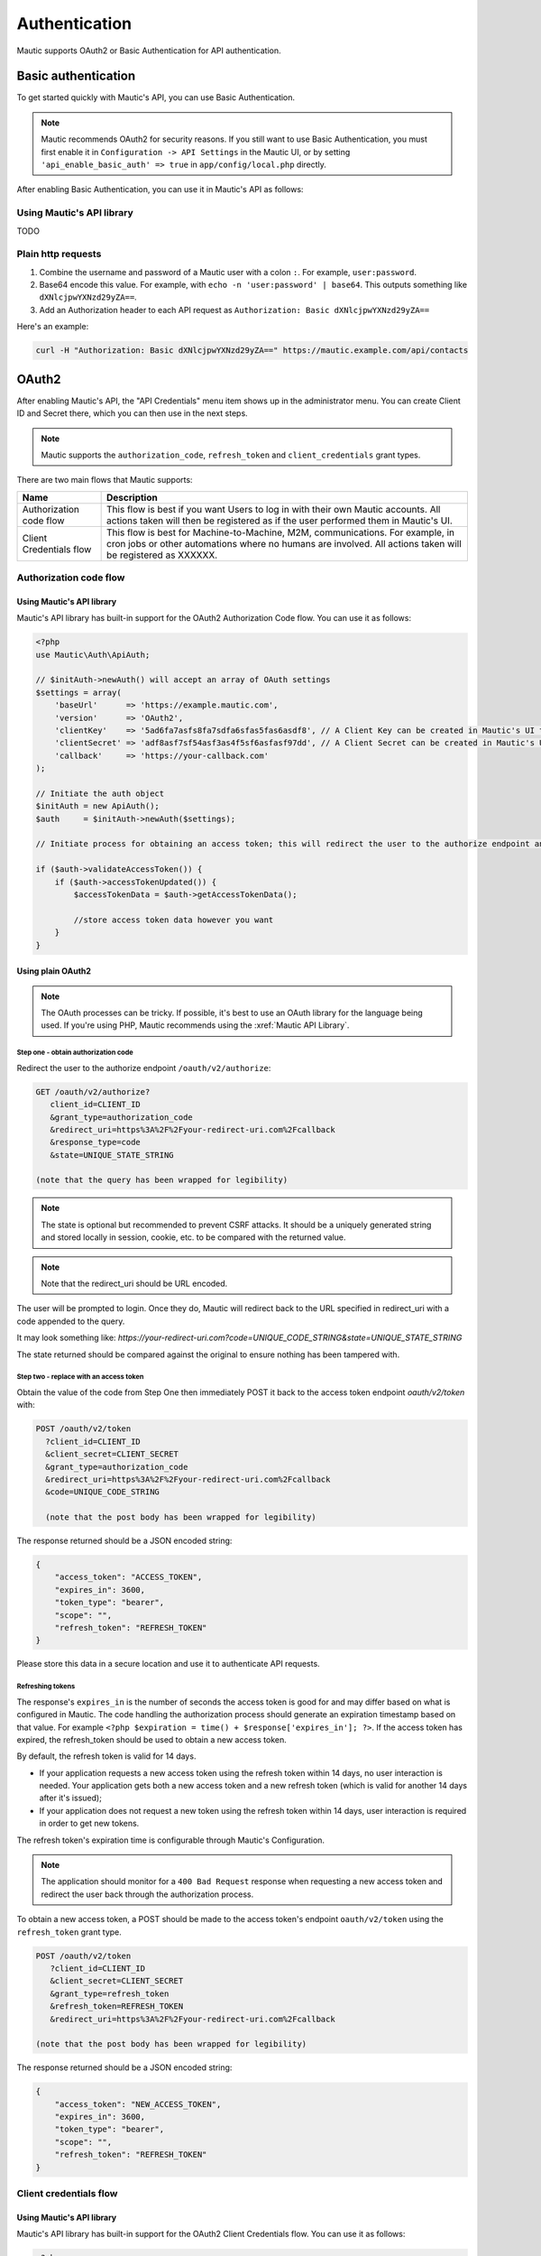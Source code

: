 Authentication
##############

Mautic supports OAuth2 or Basic Authentication for API authentication.

Basic authentication
********************

To get started quickly with Mautic's API, you can use Basic Authentication.

.. note::

    Mautic recommends OAuth2 for security reasons. If you still want to use Basic Authentication, you must first enable it in ``Configuration -> API Settings`` in the Mautic UI, or by setting ``'api_enable_basic_auth' => true`` in ``app/config/local.php`` directly.

After enabling Basic Authentication, you can use it in Mautic's API as follows:

Using Mautic's API library
==========================

TODO

Plain http requests
===================

1. Combine the username and password of a Mautic user with a colon ``:``. For example, ``user:password``.
2. Base64 encode this value. For example, with ``echo -n 'user:password' | base64``. This outputs something like ``dXNlcjpwYXNzd29yZA==``.
3. Add an Authorization header to each API request as ``Authorization: Basic dXNlcjpwYXNzd29yZA==``

Here's an example:

.. code-block:: console

  curl -H "Authorization: Basic dXNlcjpwYXNzd29yZA==" https://mautic.example.com/api/contacts

OAuth2
******

After enabling Mautic's API, the "API Credentials" menu item shows up in the administrator menu. You can create Client ID and Secret there, which you can then use in the next steps.

.. note:: 

    Mautic supports the ``authorization_code``, ``refresh_token`` and ``client_credentials`` grant types.

There are two main flows that Mautic supports:

.. list-table::
   :header-rows: 1

   * - Name
     - Description
   * - Authorization code flow
     - This flow is best if you want Users to log in with their own Mautic accounts. All actions taken will then be registered as if the user performed them in Mautic's UI.
   * - Client Credentials flow
     - This flow is best for Machine-to-Machine, M2M, communications. For example, in cron jobs or other automations where no humans are involved. All actions taken will be registered as XXXXXX.
 

Authorization code flow 
========================

Using Mautic's API library
--------------------------

Mautic's API library has built-in support for the OAuth2 Authorization Code flow. You can use it as follows:

.. code-block:: php

   <?php
   use Mautic\Auth\ApiAuth;

   // $initAuth->newAuth() will accept an array of OAuth settings
   $settings = array(
       'baseUrl'      => 'https://example.mautic.com',
       'version'      => 'OAuth2',
       'clientKey'    => '5ad6fa7asfs8fa7sdfa6sfas5fas6asdf8', // A Client Key can be created in Mautic's UI through the "API Credentials" menu item
       'clientSecret' => 'adf8asf7sf54asf3as4f5sf6asfasf97dd', // A Client Secret can be created in Mautic's UI through the "API Credentials" menu item
       'callback'     => 'https://your-callback.com'
   );

   // Initiate the auth object
   $initAuth = new ApiAuth();
   $auth     = $initAuth->newAuth($settings);

   // Initiate process for obtaining an access token; this will redirect the user to the authorize endpoint and/or set the tokens when the user is redirected back after granting authorization

   if ($auth->validateAccessToken()) {
       if ($auth->accessTokenUpdated()) {
           $accessTokenData = $auth->getAccessTokenData();

           //store access token data however you want
       }
   }

Using plain OAuth2
------------------

.. note::

   The OAuth processes can be tricky. If possible, it's best to use an OAuth library for the language being used. If you're using PHP, Mautic recommends using the :xref:`Mautic API Library`.

Step one - obtain authorization code
^^^^^^^^^^^^^^^^^^^^^^^^^^^^^^^^^^^^

Redirect the user to the authorize endpoint ``/oauth/v2/authorize``:

.. code-block:: console

    GET /oauth/v2/authorize?
       client_id=CLIENT_ID
       &grant_type=authorization_code
       &redirect_uri=https%3A%2F%2Fyour-redirect-uri.com%2Fcallback
       &response_type=code
       &state=UNIQUE_STATE_STRING
    
    (note that the query has been wrapped for legibility)

.. note:: 

    The state is optional but recommended to prevent CSRF attacks. It should be a uniquely generated string and stored locally in session, cookie, etc. to be compared with the returned value.

.. note:: 

    Note that the redirect_uri should be URL encoded.

The user will be prompted to login. Once they do, Mautic will redirect back to the URL specified in redirect_uri with a code appended to the query.

It may look something like: `https://your-redirect-uri.com?code=UNIQUE_CODE_STRING&state=UNIQUE_STATE_STRING`

The state returned should be compared against the original to ensure nothing has been tampered with. 

Step two - replace with an access token
^^^^^^^^^^^^^^^^^^^^^^^^^^^^^^^^^^^^^^^

Obtain the value of the code from Step One then immediately POST it back to the access token endpoint `oauth/v2/token` with:

.. code-block:: console

  POST /oauth/v2/token
    ?client_id=CLIENT_ID
    &client_secret=CLIENT_SECRET
    &grant_type=authorization_code
    &redirect_uri=https%3A%2F%2Fyour-redirect-uri.com%2Fcallback
    &code=UNIQUE_CODE_STRING

    (note that the post body has been wrapped for legibility)

The response returned should be a JSON encoded string:

.. code-block:: json

    {
        "access_token": "ACCESS_TOKEN",
        "expires_in": 3600,
        "token_type": "bearer",
        "scope": "",
        "refresh_token": "REFRESH_TOKEN"
    }

Please store this data in a secure location and use it to authenticate API requests.

Refreshing tokens
^^^^^^^^^^^^^^^^^

The response's ``expires_in`` is the number of seconds the access token is good for and may differ based on what is configured in Mautic. The code handling the authorization process should generate an expiration timestamp based on that value. For example ``<?php $expiration = time() + $response['expires_in']; ?>``. If the access token has expired, the refresh_token should be used to obtain a new access token.

By default, the refresh token is valid for 14 days.


* If your application requests a new access token using the refresh token within 14 days, no user interaction is needed. Your application gets both a new access token and a new refresh token (which is valid for another 14 days after it's issued);
* If your application does not request a new token using the refresh token within 14 days, user interaction is required in order to get new tokens.

The refresh token's expiration time is configurable through Mautic's Configuration. 

.. note:: 
    The application should monitor for a ``400 Bad Request`` response when requesting a new access token and redirect the user back through the authorization process.


To obtain a new access token, a POST should be made to the access token's endpoint ``oauth/v2/token`` using the ``refresh_token`` grant type.

.. code-block:: console

    POST /oauth/v2/token
       ?client_id=CLIENT_ID
       &client_secret=CLIENT_SECRET
       &grant_type=refresh_token
       &refresh_token=REFRESH_TOKEN
       &redirect_uri=https%3A%2F%2Fyour-redirect-uri.com%2Fcallback

    (note that the post body has been wrapped for legibility)

The response returned should be a JSON encoded string:

.. code-block:: json

    {
        "access_token": "NEW_ACCESS_TOKEN",
        "expires_in": 3600,
        "token_type": "bearer",
        "scope": "",
        "refresh_token": "REFRESH_TOKEN"
    }

Client credentials flow
=======================

Using Mautic's API library
--------------------------

Mautic's API library has built-in support for the OAuth2 Client Credentials flow. You can use it as follows:

.. code-block:: php

   <?php
   use Mautic\Auth\ApiAuth;

   // $initAuth->newAuth() will accept an array of OAuth settings
   $settings = array(
       'baseUrl'      => 'https://example.mautic.com',
       'version'      => 'OAuth2',
       'clientKey'    => '5ad6fa7asfs8fa7sdfa6sfas5fas6asdf8', // A Client Key can be created in Mautic's UI through the "API Credentials" menu item
       'clientSecret' => 'adf8asf7sf54asf3as4f5sf6asfasf97dd', // A Client Secret can be created in Mautic's UI through the "API Credentials" menu item
       'callback'     => 'https://your-callback.com'
   );

   // Initiate the auth object
   $initAuth = new ApiAuth();
   $auth     = $initAuth->newAuth($settings);

   // Initiate process for obtaining an access token; this will redirect the user to the authorize endpoint and/or set the tokens when the user is redirected back after granting authorization

   if ($auth->validateAccessToken()) {
       if ($auth->accessTokenUpdated()) {
           $accessTokenData = $auth->getAccessTokenData();

           //store access token data however you want
       }
   }

Using plain OAuth2
------------------

To obtain a new access token, a POST should be made to the access token's endpoint ``oauth/v2/token`` using the ``client_credentials`` grant type.

.. code-block:: console

    POST /oauth/v2/token
      ?client_id=CLIENT_ID
      &client_secret=CLIENT_SECRET
      &grant_type=client_credentials

    (note that the post body has been wrapped for legibility)

The response returned should be a JSON encoded string:

.. code-block:: json

    {
        "access_token": "NEW_ACCESS_TOKEN",
        "expires_in": 3600,
        "token_type": "bearer",
        "scope": ""
    }

Authenticating the API Request
==============================

Authenticating the API request with OAuth2 is easy. Choose one of the following methods that is appropriate for the application's needs.

Authorization Header
--------------------

By using an authorization header, any request method can be authenticated.

However, note that this method requires that the server Mautic is installed on passes headers to PHP or has access to the ``apache_request_headers()`` function. ``apache_request_headers()`` is not available to PHP running under fcgi. 

.. code-block:: console

    Authorization: Bearer ACCESS_TOKEN

Other methods
-------------

You can also append the access token to the query or include it the POST body.

.. code-block:: console
    
    GET https://your-mautic.com/api/leads?access_token=ACCESS_TOKEN

.. code-block:: console
    
    POST https://your-mautic.com/api/leads/new

    firstname=John&lastname=Smith&access_token=ACCESS_TOKEN
